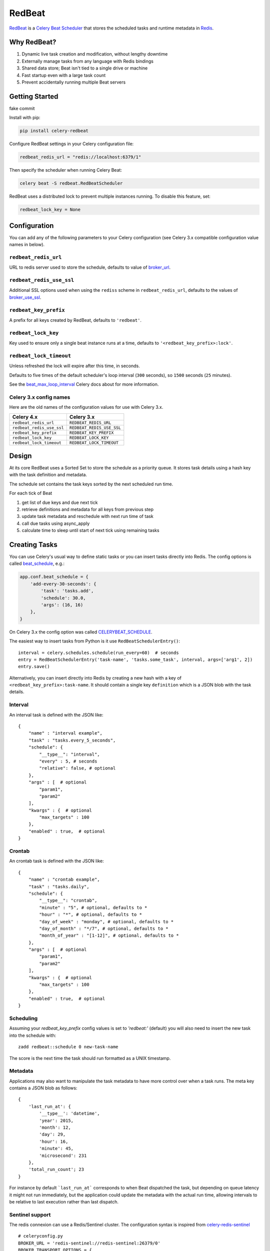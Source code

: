 RedBeat
=======

.. image:: https://img.shields.io/pypi/v/celery-redbeat.svg
   :target: https://pypi.python.org/pypi/celery-redbeat
   :alt: PyPI

.. image:: https://img.shields.io/circleci/project/github/sibson/redbeat.svg
   :target: https://circleci.com/gh/sibson/redbeat/
   :alt: Circle CI

`RedBeat <https://github.com/sibson/redbeat>`_ is a
`Celery Beat Scheduler <http://celery.readthedocs.org/en/latest/userguide/periodic-tasks.html>`_
that stores the scheduled tasks and runtime metadata in `Redis <http://redis.io/>`_.

Why RedBeat?
-------------

#. Dynamic live task creation and modification, without lengthy downtime
#. Externally manage tasks from any language with Redis bindings
#. Shared data store; Beat isn't tied to a single drive or machine
#. Fast startup even with a large task count
#. Prevent accidentally running multiple Beat servers

Getting Started
---------------

fake commit

Install with pip:

.. code-block:: console

    pip install celery-redbeat

Configure RedBeat settings in your Celery configuration file:

.. code-block:: python

    redbeat_redis_url = "redis://localhost:6379/1"

Then specify the scheduler when running Celery Beat:

.. code-block:: console

    celery beat -S redbeat.RedBeatScheduler

RedBeat uses a distributed lock to prevent multiple instances running.
To disable this feature, set:

.. code-block:: python

    redbeat_lock_key = None

Configuration
--------------

You can add any of the following parameters to your Celery configuration
(see Celery 3.x compatible configuration value names in below).

``redbeat_redis_url``
~~~~~~~~~~~~~~~~~~~~~

URL to redis server used to store the schedule, defaults to value of
`broker_url`_.

``redbeat_redis_use_ssl``
~~~~~~~~~~~~~~~~~~~~~
Additional SSL options used when using the ``rediss`` scheme in
``redbeat_redis_url``, defaults to the values of `broker_use_ssl`_.

``redbeat_key_prefix``
~~~~~~~~~~~~~~~~~~~~~~

A prefix for all keys created by RedBeat, defaults to ``'redbeat'``.

``redbeat_lock_key``
~~~~~~~~~~~~~~~~~~~~

Key used to ensure only a single beat instance runs at a time,
defaults to ``'<redbeat_key_prefix>:lock'``.

``redbeat_lock_timeout``
~~~~~~~~~~~~~~~~~~~~~~~~

Unless refreshed the lock will expire after this time, in seconds.

Defaults to five times of the default scheduler's loop interval
(``300`` seconds), so ``1500`` seconds (``25`` minutes).

See the `beat_max_loop_interval`_ Celery docs about for more information.

.. _`broker_url`: http://docs.celeryproject.org/en/4.0/userguide/configuration.html#std:setting-broker_url
.. _`broker_use_ssl`: http://docs.celeryproject.org/en/4.0/userguide/configuration.html#std:setting-broker_use_ssl
.. _`beat_max_loop_interval`: http://docs.celeryproject.org/en/4.0/userguide/configuration.html#std:setting-beat_max_loop_interval

Celery 3.x config names
~~~~~~~~~~~~~~~~~~~~~~~

Here are the old names of the configuration values for use with
Celery 3.x.

===================================  ==============================================
**Celery 4.x**                       **Celery 3.x**
===================================  ==============================================
``redbeat_redis_url``                ``REDBEAT_REDIS_URL``
``redbeat_redis_use_ssl``            ``REDBEAT_REDIS_USE_SSL``
``redbeat_key_prefix``               ``REDBEAT_KEY_PREFIX``
``redbeat_lock_key``                 ``REDBEAT_LOCK_KEY``
``redbeat_lock_timeout``             ``REDBEAT_LOCK_TIMEOUT``
===================================  ==============================================

Design
------

At its core RedBeat uses a Sorted Set to store the schedule as a priority queue.
It stores task details using a hash key with the task definition and metadata.

The schedule set contains the task keys sorted by the next scheduled run time.

For each tick of Beat

#. get list of due keys and due next tick

#. retrieve definitions and metadata for all keys from previous step

#. update task metadata and reschedule with next run time of task

#. call due tasks using async_apply

#. calculate time to sleep until start of next tick using remaining tasks

Creating Tasks
---------------

You can use Celery's usual way to define static tasks or you can insert tasks
directly into Redis. The config options is called `beat_schedule`_, e.g.:

.. code-block:: python

    app.conf.beat_schedule = {
        'add-every-30-seconds': {
            'task': 'tasks.add',
            'schedule': 30.0,
            'args': (16, 16)
        },
    }

On Celery 3.x the config option was called `CELERYBEAT_SCHEDULE`_.

The easiest way to insert tasks from Python is it use ``RedBeatSchedulerEntry()``::

    interval = celery.schedules.schedule(run_every=60)  # seconds
    entry = RedBeatSchedulerEntry('task-name', 'tasks.some_task', interval, args=['arg1', 2])
    entry.save()

Alternatively, you can insert directly into Redis by creating a new hash with
a key of ``<redbeat_key_prefix>:task-name``. It should contain a single key
``definition`` which is a JSON blob with the task details.

.. _`CELERYBEAT_SCHEDULE`: http://docs.celeryproject.org/en/3.1/userguide/periodic-tasks.html#beat-entries
.. _`beat_schedule`: http://docs.celeryproject.org/en/4.0/userguide/periodic-tasks.html#beat-entries

Interval
~~~~~~~~
An interval task is defined with the JSON like::

    {
        "name" : "interval example",
        "task" : "tasks.every_5_seconds",
        "schedule": {
            "__type__": "interval",
            "every" : 5, # seconds
            "relative": false, # optional
        },
        "args" : [  # optional
            "param1",
            "param2"
        ],
        "kwargs" : {  # optional
            "max_targets" : 100
        },
        "enabled" : true,  # optional
    }

Crontab
~~~~~~~
An crontab task is defined with the JSON like::

    {
        "name" : "crontab example",
        "task" : "tasks.daily",
        "schedule": {
            "__type__": "crontab",
            "minute" : "5", # optional, defaults to *
            "hour" : "*", # optional, defaults to *
            "day_of_week" : "monday", # optional, defaults to *
            "day_of_month" : "*/7", # optional, defaults to *
            "month_of_year" : "[1-12]", # optional, defaults to *
        },
        "args" : [  # optional
            "param1",
            "param2"
        ],
        "kwargs" : {  # optional
            "max_targets" : 100
        },
        "enabled" : true,  # optional
    }


Scheduling
~~~~~~~~~~~~

Assuming your `redbeat_key_prefix` config values is set to `'redbeat:'`
(default) you will also need to insert the new task into the schedule with::

    zadd redbeat::schedule 0 new-task-name

The score is the next time the task should run formatted as a UNIX timestamp.

Metadata
~~~~~~~~~~~
Applications may also want to manipulate the task metadata to have more control over when a task runs.
The meta key contains a JSON blob as follows::

    {
        'last_run_at': {
            '__type__': 'datetime',
            'year': 2015,
            'month': 12,
            'day': 29,
            'hour': 16,
            'minute': 45,
            'microsecond': 231
        },
        'total_run_count'; 23
    }

For instance by default ```last_run_at``` corresponds to when Beat dispatched the task, but depending on queue latency it might not run immediately, but the application could update the metadata with
the actual run time, allowing intervals to be relative to last execution rather than last dispatch.

Sentinel support
~~~~~~~~~~~~~~~~

The redis connexion can use a Redis/Sentinel cluster. The
configuration syntax is inspired from `celery-redis-sentinel
<https://github.com/dealertrack/celery-redis-sentinel>`_ ::

    # celeryconfig.py
    BROKER_URL = 'redis-sentinel://redis-sentinel:26379/0'
    BROKER_TRANSPORT_OPTIONS = {
        'sentinels': [('192.168.1.1', 26379),
                      ('192.168.1.2', 26379),
                      ('192.168.1.3', 26379)],
        'password': '123',
        'service_name': 'master',
        'socket_timeout': 0.1,
    }

    CELERY_RESULT_BACKEND = 'redis-sentinel://redis-sentinel:26379/1'
    CELERY_RESULT_BACKEND_TRANSPORT_OPTIONS = BROKER_TRANSPORT_OPTIONS

Some notes about the configuration:

* note the use of ``redis-sentinel`` schema within the URL for broker and results
  backend.

* hostname and port are ignored within the actual URL. Sentinel uses transport options
  ``sentinels`` setting to create a ``Sentinel()`` instead of configuration URL.

* ``password`` is going to be used for Celery queue backend as well.

If other backend is configured for Celery queue use
``REDBEAT_REDIS_URL`` instead of ``BROKER_URL`` and
``REDBEAT_REDIS_OPTIONS`` instead of ``BROKER_TRANSPORT_OPTIONS``. to
avoid conflicting options. Here follows the example:::

    # celeryconfig.py
    REDBEAT_REDIS_URL = 'redis-sentinel://redis-sentinel:26379/0'
    REDBEAT_REDIS_OPTIONS = {
        'sentinels': [('192.168.1.1', 26379),
                      ('192.168.1.2', 26379),
                      ('192.168.1.3', 26379)],
        'password': '123',
        'service_name': 'master',
        'socket_timeout': 0.1,
        'retry_period': 60,
    }

If ``retry_period`` is given, retry connection for ``retry_period``
seconds. If not set, retrying mechanism is not triggered. If set
to ``-1`` retry infinitely.



Development
--------------
RedBeat is available on `GitHub <https://github.com/sibson/redbeat>`_

Once you have the source you can run the tests with the following commands::

    pip install -r requirements.dev.txt
    py.test tests

You can also quickly fire up a sample Beat instance with::

    celery beat --config exampleconf
